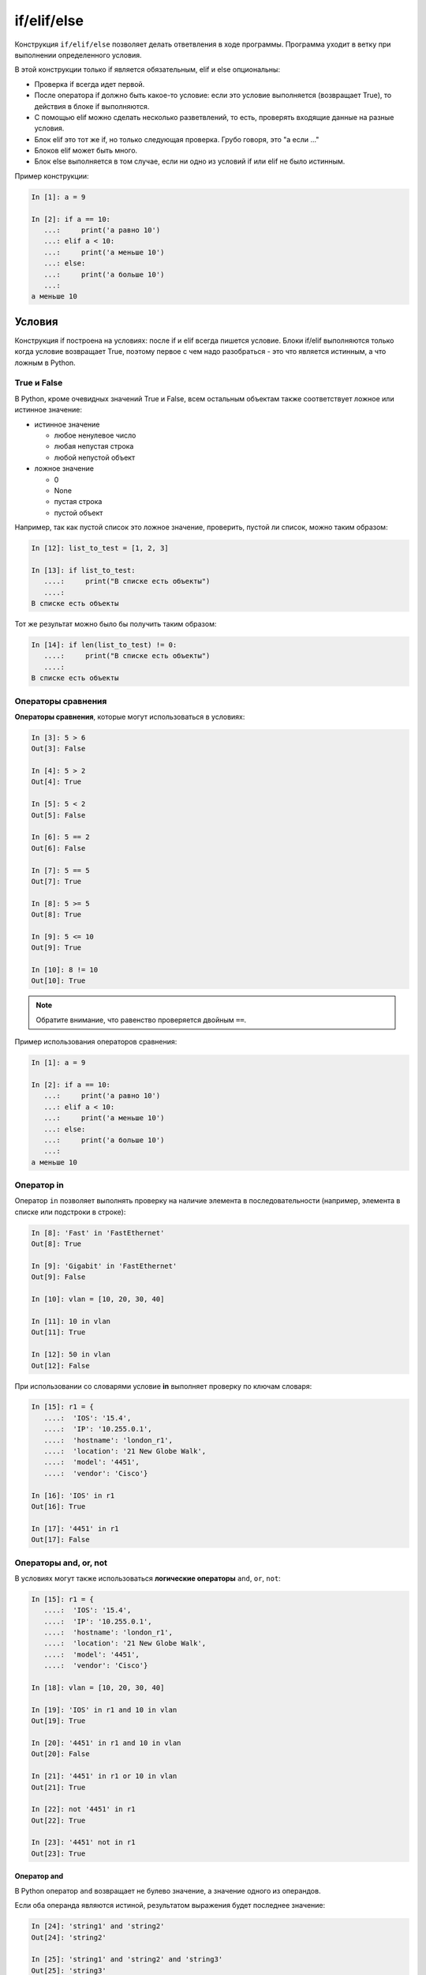 if/elif/else
============

Конструкция ``if/elif/else`` позволяет делать ответвления в ходе программы.
Программа уходит в ветку при выполнении определенного условия.

В этой конструкции только if является обязательным, elif и else
опциональны:

* Проверка if всегда идет первой.
* После оператора if должно быть какое-то условие: если это условие выполняется
  (возвращает True), то действия в блоке if выполняются.
* С помощью elif можно сделать несколько разветвлений, то есть,
  проверять входящие данные на разные условия.
* Блок elif это тот же if, но только следующая проверка. Грубо говоря, это "а если ..."
* Блоков elif может быть много.
* Блок else выполняется в том случае, если ни одно из условий if или elif не было истинным.



Пример конструкции:

.. code:: python

    In [1]: a = 9

    In [2]: if a == 10:
       ...:     print('a равно 10')
       ...: elif a < 10:
       ...:     print('a меньше 10')
       ...: else:
       ...:     print('a больше 10')
       ...:
    a меньше 10


Условия
-------

Конструкция if построена на условиях: после if и elif всегда пишется условие.
Блоки if/elif выполняются только когда условие возвращает True, поэтому первое с чем надо
разобраться - это что является истинным, а что ложным в Python.


True и False
~~~~~~~~~~~~

В Python, кроме очевидных значений True и False, всем остальным объектам также
соответствует ложное или истинное значение:

* истинное значение

  * любое ненулевое число
  * любая непустая строка
  * любой непустой объект

* ложное значение

  * 0
  * None
  * пустая строка
  * пустой объект


Например, так как пустой список это ложное значение, проверить, пустой ли список,
можно таким образом:

.. code:: python

    In [12]: list_to_test = [1, 2, 3]

    In [13]: if list_to_test:
       ....:     print("В списке есть объекты")
       ....:
    В списке есть объекты

Тот же результат можно было бы получить таким образом:

.. code:: python

    In [14]: if len(list_to_test) != 0:
       ....:     print("В списке есть объекты")
       ....:
    В списке есть объекты


Операторы сравнения
~~~~~~~~~~~~~~~~~~~

**Операторы сравнения**, которые могут использоваться в условиях:

.. code:: python

    In [3]: 5 > 6
    Out[3]: False

    In [4]: 5 > 2
    Out[4]: True

    In [5]: 5 < 2
    Out[5]: False

    In [6]: 5 == 2
    Out[6]: False

    In [7]: 5 == 5
    Out[7]: True

    In [8]: 5 >= 5
    Out[8]: True

    In [9]: 5 <= 10
    Out[9]: True

    In [10]: 8 != 10
    Out[10]: True

.. note::
    Обратите внимание, что равенство проверяется двойным ``==``.

Пример использования операторов сравнения:

.. code:: python

    In [1]: a = 9

    In [2]: if a == 10:
       ...:     print('a равно 10')
       ...: elif a < 10:
       ...:     print('a меньше 10')
       ...: else:
       ...:     print('a больше 10')
       ...:
    a меньше 10

Оператор in
~~~~~~~~~~~

Оператор ``in`` позволяет выполнять проверку на наличие элемента в
последовательности (например, элемента в списке или подстроки в строке):

.. code:: python

    In [8]: 'Fast' in 'FastEthernet'
    Out[8]: True

    In [9]: 'Gigabit' in 'FastEthernet'
    Out[9]: False

    In [10]: vlan = [10, 20, 30, 40]

    In [11]: 10 in vlan
    Out[11]: True

    In [12]: 50 in vlan
    Out[12]: False

При использовании со словарями условие **in** выполняет проверку по
ключам словаря:

.. code:: python

    In [15]: r1 = {
       ....:  'IOS': '15.4',
       ....:  'IP': '10.255.0.1',
       ....:  'hostname': 'london_r1',
       ....:  'location': '21 New Globe Walk',
       ....:  'model': '4451',
       ....:  'vendor': 'Cisco'}

    In [16]: 'IOS' in r1
    Out[16]: True

    In [17]: '4451' in r1
    Out[17]: False

Операторы and, or, not
~~~~~~~~~~~~~~~~~~~~~~

В условиях могут также использоваться **логические операторы**
``and``, ``or``, ``not``:

.. code:: python

    In [15]: r1 = {
       ....:  'IOS': '15.4',
       ....:  'IP': '10.255.0.1',
       ....:  'hostname': 'london_r1',
       ....:  'location': '21 New Globe Walk',
       ....:  'model': '4451',
       ....:  'vendor': 'Cisco'}

    In [18]: vlan = [10, 20, 30, 40]

    In [19]: 'IOS' in r1 and 10 in vlan
    Out[19]: True

    In [20]: '4451' in r1 and 10 in vlan
    Out[20]: False

    In [21]: '4451' in r1 or 10 in vlan
    Out[21]: True

    In [22]: not '4451' in r1
    Out[22]: True

    In [23]: '4451' not in r1
    Out[23]: True

Оператор and
^^^^^^^^^^^^

В Python оператор ``and`` возвращает не булево значение, а значение
одного из операндов.

Если оба операнда являются истиной, результатом выражения будет
последнее значение:

.. code:: python

    In [24]: 'string1' and 'string2'
    Out[24]: 'string2'

    In [25]: 'string1' and 'string2' and 'string3'
    Out[25]: 'string3'

Если один из операторов является ложью, результатом выражения будет
первое ложное значение:

.. code:: python

    In [26]: '' and 'string1'
    Out[26]: ''

    In [27]: '' and [] and 'string1'
    Out[27]: ''

Оператор or
^^^^^^^^^^^

Оператор ``or``, как и оператор and, возвращает значение одного из
операндов.

При оценке операндов возвращается первый истинный операнд:

.. code:: python

    In [28]: '' or 'string1'
    Out[28]: 'string1'

    In [29]: '' or [] or 'string1'
    Out[29]: 'string1'

    In [30]: 'string1' or 'string2'
    Out[30]: 'string1'

Если все значения являются ложными, возвращается последнее значение:

.. code:: python

    In [31]: '' or [] or {}
    Out[31]: {}

Важная особенность работы оператора ``or`` - операнды, которые находятся
после истинного, не вычисляются:

.. code:: python

    In [33]: '' or sorted([44,1,67])
    Out[33]: [1, 44, 67]

    In [34]: '' or 'string1' or sorted([44,1,67])
    Out[34]: 'string1'

Пример использования конструкции if/elif/else
---------------------------------------------

Пример скрипта check_password.py, который проверяет длину пароля и есть
ли в пароле имя пользователя:

.. code:: python

    # -*- coding: utf-8 -*-

    username = input('Введите имя пользователя: ')
    password = input('Введите пароль: ')

    if len(password) < 8:
        print('Пароль слишком короткий')
    elif username in password:
        print('Пароль содержит имя пользователя')
    else:
        print('Пароль для пользователя {} установлен'.format(username))

Проверка скрипта:

::

    $ python check_password.py
    Введите имя пользователя: nata
    Введите пароль: nata1234
    Пароль содержит имя пользователя

    $ python check_password.py
    Введите имя пользователя: nata 
    Введите пароль: 123nata123
    Пароль содержит имя пользователя

    $ python check_password.py
    Введите имя пользователя: nata
    Введите пароль: 1234
    Пароль слишком короткий

    $ python check_password.py
    Введите имя пользователя: nata
    Введите пароль: 123456789
    Пароль для пользователя nata установлен

Трехместное выражение (Ternary expression)
-------------------------------------------

Иногда удобнее использовать тернарный оператор, нежели развернутую
форму:

.. code:: python

    s = [1, 2, 3, 4]
    result = True if len(s) > 5 else False

Этим лучше не злоупотреблять, но в простых выражениях такая запись может быть полезной.

